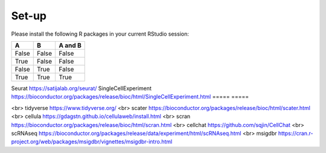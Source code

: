 Set-up
======
Please install the following R packages in your current RStudio session:

=====  =====  =======
A      B      A and B
=====  =====  =======
False  False  False
True   False  False
False  True   False
True   True   True
=====  =====  =======


+---------------------+-----------------------+
|   Column 1 Header  |   Column 2 Header    |
+=====================+=======================+
|   Row 1, Col 1     |   Row 1, Col 2       |
+---------------------+-----------------------+
|   Row 2, Col 1     |   Row 2, Col 2       |
+---------------------+-----------------------+
|   Row 3, Col 1     |   Row 3, Col 2       |
+---------------------+-----------------------+

+----------------------+------------------------+
| Column 1 Header    | Column 2 Header        |
+======================+========================+
| Row 1, Column 1     | Row 1, Column 2        |
+----------------------+------------------------+
| Row 2, Column 1     | Row 2, Column 2        |
+----------------------+------------------------+
| Row 3, Column 1     | Row 3, Column 2        |
+----------------------+------------------------+



Seurat  https://satijalab.org/seurat/
SingleCellExperiment	https://bioconductor.org/packages/release/bioc/html/SingleCellExperiment.html
===== =====


<br>
tidyverse  https://www.tidyverse.org/
<br>
scater  https://bioconductor.org/packages/release/bioc/html/scater.html
<br>
cellula  https://gdagstn.github.io/cellulaweb/install.html
<br>
scran  https://bioconductor.org/packages/release/bioc/html/scran.html
<br>
cellchat  https://github.com/sqjin/CellChat
<br>
scRNAseq  https://bioconductor.org/packages/release/data/experiment/html/scRNAseq.html
<br>
msigdbr  https://cran.r-project.org/web/packages/msigdbr/vignettes/msigdbr-intro.html

